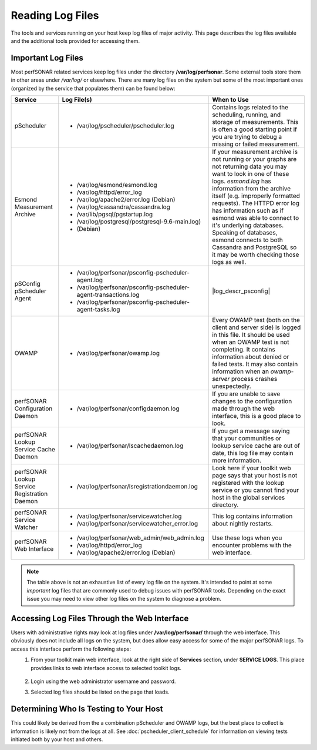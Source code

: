 *****************
Reading Log Files
*****************

The tools and services running on your host keep log files of major activity. This page describes the log files available and the additional tools provided for accessing them.

Important Log Files
===================
Most perfSONAR related services keep log files under the directory **/var/log/perfsonar**. Some external tools store them in other areas under */var/log/* or elsewhere. There are many log files on the system but some of the most important ones (organized by the service that populates them) can be found below:

+----------------------------------------------+-------------------------------------------------------------------+--------------------------------------------+
| Service                                      | Log File(s)                                                       | When to Use                                |
+==============================================+===================================================================+============================================+
| pScheduler                                   | * /var/log/pscheduler/pscheduler.log                              | |log_descr_pscheduler|                     |
+----------------------------------------------+-------------------------------------------------------------------+--------------------------------------------+
| Esmond Measurement Archive                   | * /var/log/esmond/esmond.log                                      | |log_descr_esmond|                         |
|                                              | * /var/log/httpd/error_log                                        |                                            |
|                                              | * /var/log/apache2/error.log (Debian)                             |                                            |
|                                              | * /var/log/cassandra/cassandra.log                                |                                            |
|                                              | * /var/lib/pgsql/pgstartup.log                                    |                                            |
|                                              | * /var/log/postgresql/postgresql-9.6-main.log)                    |                                            |
|                                              | * (Debian)                                                        |                                            |
+----------------------------------------------+-------------------------------------------------------------------+--------------------------------------------+
| pSConfig pScheduler Agent                    | * /var/log/perfsonar/psconfig-pscheduler-agent.log                | |log_descr_psconfig|                       |
|                                              | * /var/log/perfsonar/psconfig-pscheduler-agent-transactions.log   |                                            |
|                                              | * /var/log/perfsonar/psconfig-pscheduler-agent-tasks.log          |                                            |
+----------------------------------------------+-------------------------------------------------------------------+--------------------------------------------+
| OWAMP                                        | * /var/log/perfsonar/owamp.log                                    | |log_descr_owamp|                          |
+----------------------------------------------+-------------------------------------------------------------------+--------------------------------------------+
| perfSONAR Configuration Daemon               | * /var/log/perfsonar/configdaemon.log                             | |log_descr_config|                         |
+----------------------------------------------+-------------------------------------------------------------------+--------------------------------------------+
| perfSONAR Lookup Service Cache Daemon        | * /var/log/perfsonar/lscachedaemon.log                            | |log_descr_lscache|                        |
+----------------------------------------------+-------------------------------------------------------------------+--------------------------------------------+
| perfSONAR Lookup Service Registration Daemon | * /var/log/perfsonar/lsregistrationdaemon.log                     | |log_descr_lsreg|                          |
+----------------------------------------------+-------------------------------------------------------------------+--------------------------------------------+
| perfSONAR Service Watcher                    | * /var/log/perfsonar/servicewatcher.log                           | |log_descr_watcher|                        |
|                                              | * /var/log/perfsonar/servicewatcher_error.log                     |                                            |
+----------------------------------------------+-------------------------------------------------------------------+--------------------------------------------+
| perfSONAR Web Interface                      | * /var/log/perfsonar/web_admin/web_admin.log                      | |log_descr_web|                            |
|                                              | * /var/log/httpd/error_log                                        |                                            |
|                                              | * /var/log/apache2/error.log (Debian)                             |                                            |
+----------------------------------------------+-------------------------------------------------------------------+--------------------------------------------+

.. note:: The table above is not an exhaustive list of every log file on the system. It's intended to point at some *important* log files that are commonly used to debug issues with perfSONAR tools. Depending on the exact issue you may need to view other log files on the system to diagnose a problem. 

Accessing Log Files Through the Web Interface
=============================================
Users with administrative rights may look at log files under **/var/log/perfsonar/** through the web interface. This obviously does not include all logs on the system, but does allow easy access for some of the major perfSONAR logs. To access this interface perform the following steps:
    #. From your toolkit main web interface, look at the right side of **Services** section, under **SERVICE LOGS**. This place provides links to web interface access to selected toolkit logs.

        .. image:: images/manage_logs-main.png
    #. Login using the web administrator username and password.
        .. seealso:: See :doc:`manage_users` for more details on creating a web administrator account.
    #. Selected log files should be listed on the page that loads.

        .. image:: images/manage_logs-list.png

Determining Who Is Testing to Your Host
=======================================
This could likely be derived from the a combination pScheduler and OWAMP logs, but the best place to collect is information is likely not from the logs at all. See :doc:`pscheduler_client_schedule` for information on viewing tests initiated both by your host and others. 


.. |log_descr_owamp|  replace:: Every OWAMP test (both on the client and server side) is logged in this file. It should be used when an OWAMP test is not completing. It contains information about denied or failed tests. It may also contain information when an *owamp-server* process crashes unexpectedly.
.. |log_descr_pscheduler|  replace:: Contains logs related to the scheduling, running, and storage of measurements. This is often a good starting point if you are trying to debug a missing or failed measurement.
.. |log_descr_esmond|  replace:: If your measurement archive is not running or your graphs are not returning data you may want to look in one of these logs. *esmond.log* has information from the archive itself (e.g. improperly formatted requests). The HTTPD error log has information such as if esmond was able to connect to it's underlying databases. Speaking of databases, esmond connects to both Cassandra and PostgreSQL so it may be worth checking those logs as well.
.. |log_descr_config|  replace:: If you are unable to save changes to the configuration made through the web interface, this is a good place to look.
.. |log_descr_lscache|  replace:: If you get a message saying that your communities or lookup service cache are out of date, this log file may contain more information.
.. |log_descr_lsreg|  replace:: Look here if your toolkit web page says that your host is not registered with the lookup service or you cannot find your host in the global services directory.
.. |log_descr_tests|  replace:: If you are not seeing test results in the graphs or you are concerned some tests are not running, this log may have more information.
.. |log_descr_watcher|  replace:: This log contains information about nightly restarts.
.. |log_descr_web|  replace:: Use these logs when you encounter problems with the web interface.
.. |log_descr_psconfig|  replace:: See document :ref:`here<psconfig_pscheduler_agent-troubleshoot-logs>`
